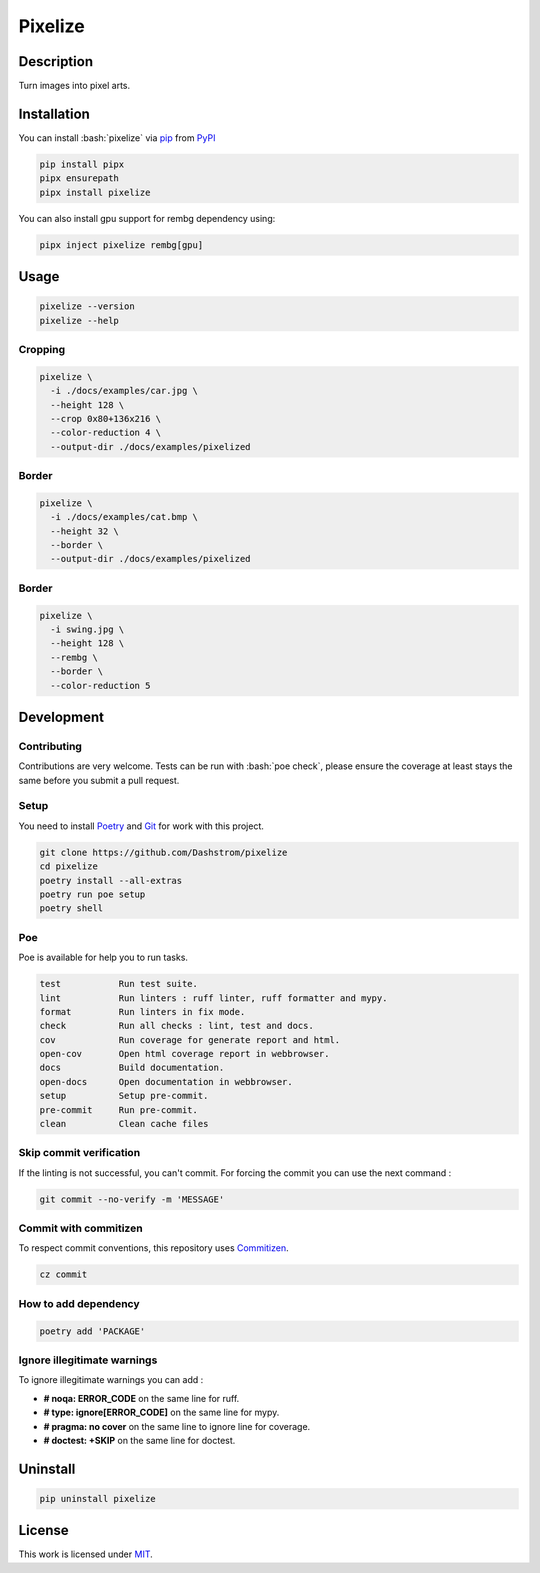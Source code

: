 .. role:: bash(code)
  :language: bash

********
Pixelize
********

.. image:: https://github.com/Dashstrom/pixelize/actions/workflows/docs.yml/badge.svg
  :target: https://github.com/Dashstrom/pixelize/actions/workflows/docs.yml
  :alt: CI : Docs

.. image:: https://github.com/Dashstrom/pixelize/actions/workflows/lint.yml/badge.svg
  :target: https://github.com/Dashstrom/pixelize/actions/workflows/lint.yml
  :alt: CI : Lint

.. image:: https://github.com/Dashstrom/pixelize/actions/workflows/tests.yml/badge.svg
  :target: https://github.com/Dashstrom/pixelize/actions/workflows/tests.yml
  :alt: CI : Tests

.. image:: https://img.shields.io/pypi/v/pixelize.svg
  :target: https://pypi.org/project/pixelize
  :alt: PyPI : pixelize

.. image:: https://img.shields.io/pypi/pyversions/pixelize.svg
  :target: https://pypi.org/project/pixelize
  :alt: Python : versions

.. image:: https://img.shields.io/badge/Discord-Pixelize-5865F2?style=flat&logo=discord&logoColor=white
  :target: https://dsc.gg/dashstrom
  :alt: Discord

.. image:: https://img.shields.io/badge/license-MIT-green.svg
  :target: https://github.com/Dashstrom/pixelize/blob/main/LICENSE
  :alt: License : MIT

Description
###########

Turn images into pixel arts.

Installation
############

You can install :bash:`pixelize` via `pip <https://pypi.org/project/pip/>`_
from `PyPI <https://pypi.org/project>`_

..  code-block:: bash

  pip install pipx
  pipx ensurepath
  pipx install pixelize

You can also install gpu support for rembg dependency using:

..  code-block:: bash

  pipx inject pixelize rembg[gpu]

Usage
#####

..  code-block:: bash

  pixelize --version
  pixelize --help

Cropping
********

..  code-block:: bash

  pixelize \
    -i ./docs/examples/car.jpg \
    --height 128 \
    --crop 0x80+136x216 \
    --color-reduction 4 \
    --output-dir ./docs/examples/pixelized

.. image:: https://raw.githubusercontent.com/Dashstrom/pixelize/main/docs/examples/car.jpg
   :width: 128

.. image:: https://raw.githubusercontent.com/Dashstrom/pixelize/main/docs/examples/pixelized/car.pix.png
   :width: 128

Border
******

..  code-block:: bash

  pixelize \
    -i ./docs/examples/cat.bmp \
    --height 32 \
    --border \
    --output-dir ./docs/examples/pixelized

.. image:: https://raw.githubusercontent.com/Dashstrom/pixelize/main/docs/examples/cat.bmp
   :width: 128

.. image:: https://raw.githubusercontent.com/Dashstrom/pixelize/main/docs/examples/pixelized/cat.pix.png
   :width: 128

Border
******

..  code-block:: bash

  pixelize \
    -i swing.jpg \
    --height 128 \
    --rembg \
    --border \
    --color-reduction 5

.. image:: https://raw.githubusercontent.com/Dashstrom/pixelize/main/docs/examples/swing.jpg
   :width: 128

.. image:: https://raw.githubusercontent.com/Dashstrom/pixelize/main/docs/examples/pixelized/swing.pix.png
   :width: 128

Development
###########

Contributing
************

Contributions are very welcome. Tests can be run with :bash:`poe check`, please
ensure the coverage at least stays the same before you submit a pull request.

Setup
*****

You need to install `Poetry <https://python-poetry.org/docs/#installation>`_
and `Git <https://git-scm.com/book/en/v2/Getting-Started-Installing-Git>`_
for work with this project.

..  code-block:: bash

  git clone https://github.com/Dashstrom/pixelize
  cd pixelize
  poetry install --all-extras
  poetry run poe setup
  poetry shell

Poe
***

Poe is available for help you to run tasks.

..  code-block:: text

  test           Run test suite.
  lint           Run linters : ruff linter, ruff formatter and mypy.
  format         Run linters in fix mode.
  check          Run all checks : lint, test and docs.
  cov            Run coverage for generate report and html.
  open-cov       Open html coverage report in webbrowser.
  docs           Build documentation.
  open-docs      Open documentation in webbrowser.
  setup          Setup pre-commit.
  pre-commit     Run pre-commit.
  clean          Clean cache files

Skip commit verification
************************

If the linting is not successful, you can't commit.
For forcing the commit you can use the next command :

..  code-block:: bash

  git commit --no-verify -m 'MESSAGE'

Commit with commitizen
**********************

To respect commit conventions, this repository uses
`Commitizen <https://github.com/commitizen-tools/commitizen?tab=readme-ov-file>`_.

..  code-block:: bash

  cz commit

How to add dependency
*********************

..  code-block:: bash

  poetry add 'PACKAGE'

Ignore illegitimate warnings
****************************

To ignore illegitimate warnings you can add :

- **# noqa: ERROR_CODE** on the same line for ruff.
- **# type: ignore[ERROR_CODE]** on the same line for mypy.
- **# pragma: no cover** on the same line to ignore line for coverage.
- **# doctest: +SKIP** on the same line for doctest.

Uninstall
#########

..  code-block:: bash

  pip uninstall pixelize

License
#######

This work is licensed under `MIT <https://github.com/Dashstrom/pixelize/-/raw/main/LICENSE>`_.
